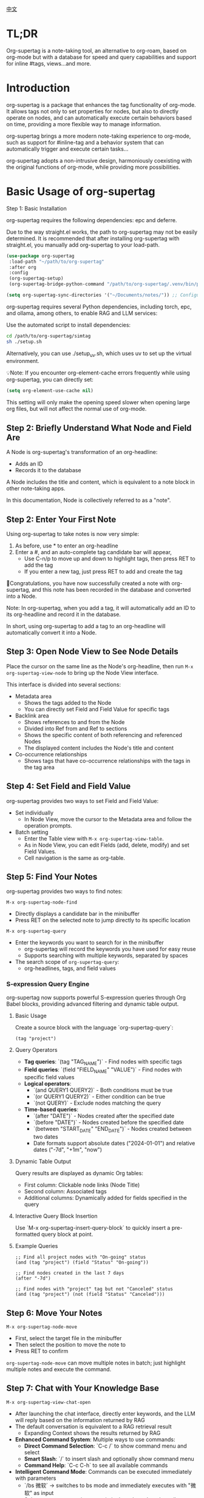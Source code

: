[[./README_CN.org][中文]]

* TL;DR
Org-supertag is a note-taking tool, an alternative to org-roam, based on org-mode but with a database for speed and query capabilities and support for inline #tags, views...and more.

* Introduction

org-supertag is a package that enhances the tag functionality of org-mode. It allows tags not only to set properties for nodes, but also to directly operate on nodes, and can automatically execute certain behaviors based on time, providing a more flexible way to manage information.

org-supertag brings a more modern note-taking experience to org-mode, such as support for #inline-tag and a behavior system that can automatically trigger and execute certain tasks...

org-supertag adopts a non-intrusive design, harmoniously coexisting with the original functions of org-mode, while providing more possibilities.

* Basic Usage of org-supertag
Step 1: Basic Installation

org-supertag requires the following dependencies: epc and deferre. 

Due to the way straight.el works, the path to org-supertag may not be easily determined. It is recommended that after installing org-supertag with straight.el, you manually add org-supertag to your load-path.

#+begin_src emacs-lisp
(use-package org-supertag
 :load-path "~/path/to/org-supertag"
 :after org
 :config
 (org-supertag-setup)
 (org-supertag-bridge-python-command "/path/to/org-supertag/.venv/bin/python3")) ;<= Use your .venv path

(setq org-supertag-sync-directories '("~/Documents/notes/")) ;; Configure sync directories
#+end_src

org-supertag requires several Python dependencies, including torch, epc, and ollama, among others, to enable RAG and LLM services:

Use the automated script to install dependencies:
#+begin_src bash
cd /path/to/org-supertag/simtag
sh ./setup.sh
#+end_src

Alternatively, you can use ./setup_uv.sh, which uses uv to set up the virtual environment.

💡Note: If you encounter org-element-cache errors frequently while using org-supertag, you can directly set:

#+begin_src emacs-lisp
(setq org-element-use-cache nil)
#+end_src

This setting will only make the opening speed slower when opening large org files, but will not affect the normal use of org-mode.

** Step 2: Briefly Understand What Node and Field Are
A Node is org-supertag's transformation of an org-headline:
- Adds an ID
- Records it to the database

A Node includes the title and content, which is equivalent to a note block in other note-taking apps.

In this documentation, Node is collectively referred to as a "note".
** Step 2: Enter Your First Note

Using org-supertag to take notes is now very simple:

1. As before, use * to enter an org-headline
2. Enter a #, and an auto-complete tag candidate bar will appear,
   - Use C-n/p to move up and down to highlight tags, then press RET to add the tag
   - If you enter a new tag, just press RET to add and create the tag

🎉Congratulations, you have now successfully created a note with org-supertag, and this note has been recorded in the database and converted into a Node.

Note: In org-supertag, when you add a tag, it will automatically add an ID to its org-headline and record it in the database.

In short, using org-supertag to add a tag to an org-headline will automatically convert it into a Node.

** Step 3: Open Node View to See Node Details

Place the cursor on the same line as the Node's org-headline, then run ~M-x org-supertag-view-node~ to bring up the Node View interface.

This interface is divided into several sections:
- Metadata area
  - Shows the tags added to the Node
  - You can directly set Field and Field Value for specific tags
- Backlink area
  - Shows references to and from the Node
  - Divided into Ref from and Ref to sections
  - Shows the specific content of both referencing and referenced Nodes
  - The displayed content includes the Node's title and content
- Co-occurrence relationships
  - Shows tags that have co-occurrence relationships with the tags in the tag area
    
** Step 4: Set Field and Field Value

org-supertag provides two ways to set Field and Field Value:

- Set individually
  - In Node View, move the cursor to the Metadata area and follow the operation prompts.

- Batch setting
  - Enter the Table view with ~M-x org-supertag-view-table~.
  - As in Node View, you can edit Fields (add, delete, modify) and set Field Values.
  - Cell navigation is the same as org-table.

** Step 5: Find Your Notes

org-supertag provides two ways to find notes: 

~M-x org-supertag-node-find~
- Directly displays a candidate bar in the minibuffer
- Press RET on the selected note to jump directly to its specific location

~M-x org-supertag-query~
- Enter the keywords you want to search for in the minibuffer
  - org-supertag will record the keywords you have used for easy reuse
  - Supports searching with multiple keywords, separated by spaces
- The search scope of ~org-supertag-query~:
  - org-headlines, tags, and field values

*** S-expression Query Engine
org-supertag now supports powerful S-expression queries through Org Babel blocks, providing advanced filtering and dynamic table output.

**** Basic Usage
Create a source block with the language `org-supertag-query`:

#+begin_src org-supertag-query :results raw
(tag "project")
#+end_src

**** Query Operators
- **Tag queries**: `(tag "TAG_NAME")` - Find nodes with specific tags
- **Field queries**: `(field "FIELD_NAME" "VALUE")` - Find nodes with specific field values
- **Logical operators**: 
  - `(and QUERY1 QUERY2)` - Both conditions must be true
  - `(or QUERY1 QUERY2)` - Either condition can be true  
  - `(not QUERY)` - Exclude nodes matching the query
- **Time-based queries**:
  - `(after "DATE")` - Nodes created after the specified date
  - `(before "DATE")` - Nodes created before the specified date
  - `(between "START_DATE" "END_DATE")` - Nodes created between two dates
  - Date formats support absolute dates ("2024-01-01") and relative dates ("-7d", "+1m", "now")

**** Dynamic Table Output
Query results are displayed as dynamic Org tables:
- First column: Clickable node links (Node Title)
- Second column: Associated tags
- Additional columns: Dynamically added for fields specified in the query

**** Interactive Query Block Insertion
Use `M-x org-supertag-insert-query-block` to quickly insert a pre-formatted query block at point.

**** Example Queries
#+begin_src org-supertag-query :results raw
;; Find all project nodes with "On-going" status
(and (tag "project") (field "Status" "On-going"))

;; Find nodes created in the last 7 days
(after "-7d")

;; Find nodes with "project" tag but not "Canceled" status
(and (tag "project") (not (field "Status" "Canceled")))
#+end_src

** Step 6: Move Your Notes
~M-x org-supertag-node-move~
- First, select the target file in the minibuffer
- Then select the position to move the note to
- Press RET to confirm

~org-supertag-node-move~ can move multiple notes in batch; just highlight multiple notes and execute the command.

** Step 7: Chat with Your Knowledge Base
~M-x org-supertag-view-chat-open~

- After launching the chat interface, directly enter keywords, and the LLM will reply based on the information returned by RAG
- The default conversation is equivalent to a RAG retrieval result
  - Expanding Context shows the results returned by RAG
- **Enhanced Command System**: Multiple ways to use commands:
  - **Direct Command Selection**: `C-c /` to show command menu and select
  - **Smart Slash**: `/` to insert slash and optionally show command menu
  - **Command Help**: `C-c C-h` to see all available commands
- **Intelligent Command Mode**: Commands can be executed immediately with parameters
  - `/bs 微软` → switches to bs mode and immediately executes with "微软" as input
  - Subsequent conversations remain in the selected mode until `/default`
- Enter /commands to see what commands are available
  - Enter a command directly to enter the corresponding chat mode
- Enter /define to customize chat modes
  - **Multiple Formats Supported**: 
    - `/define name "prompt content"`
    - `/define name` (empty prompt)
    - `/define "name" "prompt"` (both quoted)
  - Syntax validation with helpful error messages

* Advanced Usage of org-supertag
** Multiple Views, Multiple Usages
*** Discovery View
~M-x org-supertag-view-discover~

- Provides a tag-based discovery mechanism, giving a sense of exploration when browsing the knowledge base
- Multiple tags can be added as filter conditions
- Filter conditions can be dynamically added or removed

[[./picture/figure13.gif]]

*** Kanban View
~M-x org-supertag-view-kanban~

- Automatically generates a multi-column view based on a tag's Field and Field Value, similar to Trello
- Notes are presented as cards
- Move cards: you can press h/l on the card to move it left/right, or RET to modify the corresponding Field Value

⚠️ Currently, only one Field in a tag can be used to generate columns
⚠️ Since the borders are generated by characters, if there are too many columns and they exceed the width of the current Emacs window, the style will be broken. I don't know how to solve this problem yet. If anyone has experience, please teach me, thank you 🙏.

*** Table View
As mentioned above, not repeated here.
*** Column View
~M-x org-supertag-view-column~

- Compare nodes under different tag combinations at the same time, intuitively analyze differences
- Dynamically add or remove comparison columns to meet diverse needs
- Support adding additional tags to columns to deepen the comparison dimension
- Full keyboard support

[[./picture/figure15.gif]]

** Advanced Query Capabilities

org-supertag provides powerful query capabilities that go beyond simple keyword search, enabling complex data filtering and analysis.

*** S-expression Query Engine
The S-expression query engine allows you to create complex queries using a Lisp-like syntax:

**** Complex Query Examples
#+begin_src org-supertag-query :results raw
;; Find all urgent projects that are not completed
(and (tag "project") 
     (field "Priority" "High") 
     (not (field "Status" "Completed")))

;; Find nodes created in the last month with specific tags
(and (after "-1m") 
     (or (tag "research") (tag "development")))

;; Find nodes with multiple field conditions
(and (field "Department" "Engineering")
     (field "Status" "Active")
     (before "2024-12-31"))
#+end_src

**** Enhanced Interactive Query Context
The interactive query interface now provides more intelligent context snippets:
- When keywords match field names or values, the context displays `Field [FIELD_NAME]: FIELD_VALUE`
- This prioritizes relevant field information over general content snippets
- Makes it easier to understand why a node matched your search criteria

*** Query History and Reusability
- Query history is automatically saved and can be reused
- Frequently used queries are prioritized in the history
- Supports both keyword-based and S-expression queries in the same interface

** Embed Blocks

Org SuperTag now supports embed blocks, allowing you to include content from other nodes or query results directly within your Org files. This feature provides automatic refresh capabilities and bidirectional synchronization.

*** Basic Usage

Embed blocks use the following syntax:

#+begin_embed_node: source_id embed_id
Content will be automatically generated here...
#+end_embed_node

*** Interactive Commands

When org-supertag-embed-mode is active, you can use:

- =C-c C-e n= :: Embed a node (shows node selection list)
- =C-c C-e s= :: Sync changes from embed block back to source
- =C-c C-e r= :: Refresh all embed blocks in current buffer
- =C-c C-e c= :: Check for source changes and refresh embed blocks
- =C-c C-e l= :: Clean up orphaned embed entries

*** Automatic Synchronization

Embed blocks now support automatic bidirectional synchronization:

- **Embed to Source**: Changes in embed blocks automatically sync back to source nodes when you save the file
- **Source to Embed**: Changes in source nodes automatically refresh embed blocks when you save the source file
- **Smart Content Merging**: Preserves source node structure (PROPERTIES, ID) while updating content
- **Conflict Prevention**: Temporarily disables auto-sync during embed operations to prevent ID conflicts

*** Advanced Features

- **Content Boundary Management**: Ensures embed blocks have consistent content boundaries and prevents next heading from being included
- **ID Conflict Prevention**: Comprehensive filtering system to prevent ID conflicts and metadata pollution
- **Debug and Recovery Tools**: Built-in debugging functions to diagnose and fix embed block issues
- **Database Management**: Automatic cleanup of orphaned entries and robust error handling

For detailed examples and configuration, see [[./DEMO_EMBED.org][Embed Blocks Demo]].

** Use the Behavior System to Form Automated Workflows

By integrating multiple operations into one tag, *achieve one-click completion of complex operations* and improve work efficiency.

[[./picture/figure6.gif]]

~M-x org-supertag-behavior-attach~ Add behavior to the current tag

~M-x org-supertag-behavior-detach~ Detach behavior from the current tag

- Tag triggers preset actions, achieving automation
The behavior system makes tags "smart", *automatically triggering preset actions when adding/removing tags* (such as changing styles, setting status, etc.).

- Behaviors can be scheduled, combined, and parameterized
Behaviors can be scheduled, used in combination, and with parameters, *making Org-mode workflows more automated and efficient*.

- Built-in behavior library and custom support
Built-in behavior library allows users to use predefined common behaviors, and also create custom behaviors. *The modular design makes it easy to share, reuse, and extend behaviors between different Org files or users*.

*** Advanced Usage of the Behavior System

Create custom behaviors by editing the ~/.emacs.d/org-supertag/org-supertag-custom-behavior.el file:

Here is an example

#+begin_src emacs-lisp
;; Register a behavior named "@urgent"
;; Parameter description:
;;   - @urgent: The name of the behavior, used to identify and reference this behavior
;;   - :trigger: Trigger condition, :on-add means trigger when adding a tag
;;   - :list: List of actions to be executed, each action is a command string
;;   - :style: Tag display style, including font and prefix icon settings
(org-supertag-behavior-register "@urgent"                 ;; Register a behavior named "@urgent"
  :trigger :on-add                                        ;; Trigger when adding a tag
  :list '("@todo=TODO"                                    ;; Set the TODO status
         "@priority=A"                                    ;; Set the priority to A
         "@deadline=today")                               ;; Set the deadline to today
  :style '(:face (:foreground "red" :weight bold)         ;; Set the tag to display in red and bold
          :prefix "🔥"))                                  ;; Display a flame icon in front of the tag
#+end_src

For more usage, please refer to [[https://github.com/yibie/org-supertag/wiki/Advance-Usage-%E2%80%90-Behavior-System-Guide][Org‐supertag Advance Usage]]

* In-depth Understanding of org-supertag

* FAQ
** Database Recovery - What to Do When Problems Occur?

If you encounter org-supertag database problems (missing tags, lost relationships, or data corruption), org-supertag provides a complete recovery suite.

*** Quick Recovery

#+begin_src emacs-lisp
;; Load the recovery tool
M-x load-file RET org-supertag-recovery.el RET

;; Start recovery
M-x org-supertag-recovery-full-suite
#+end_src

*** Recovery Options

The recovery suite provides 9 different recovery options:

1. **Diagnose database status** - Analyze the current database state
2. **Restore from backup** - Automatically find and restore from the latest backup
3. **Rebuild entire database** - Rescan all org files from scratch
4. **Rebuild tag definitions from nodes** - Recover lost tag definitions
5. **Recover field definitions from links** - Rebuild field structures
6. **Recover tag relationships from metadata** - Restore tag associations
7. **Execute full recovery workflow** - Complete step-by-step recovery
8. **View recovery status** - Monitor recovery progress
9. **Exit** - Exit the recovery suite

*** Common Recovery Scenarios

**** Scenario 1: All tags lost
#+begin_src
Symptom: org-supertag-tag-add-tag cannot complete tags
Solution: Choose option 4 "Rebuild tag definitions from nodes"
#+end_src

**** Scenario 2: Field definitions lost
#+begin_src
Symptom: Tags exist but field definitions are empty
Solution: Choose option 5 "Recover field definitions from links"
#+end_src

**** Scenario 3: Tag relationships lost
#+begin_src
Symptom: Tags exist but no co-occurrence relationships
Solution: Choose option 6 "Recover tag relationships from metadata"
#+end_src

**** Scenario 4: Complete database corruption
#+begin_src
Symptom: Database cannot load or is empty
Solution: Choose option 2 "Restore from backup" or option 3 "Rebuild entire database"
#+end_src

*** Recovery Features

- **🔍 Smart Diagnosis**: Automatically analyzes database state and provides suggestions
- **📊 Progress Tracking**: Detailed recovery status and progress monitoring
- **🔄 Safe Operations**: Automatic backup before recovery operations
- **⚡ Incremental Recovery**: Support for single-item recovery and complete reconstruction
- **🛡️ Error Handling**: Comprehensive error handling and rollback mechanisms

*** Technical Details

The recovery tool can extract data from multiple sources:
- **Node data**: Tag references in `:tags` properties
- **Link data**: Field links with `:node-field:` prefix
- **Metadata**: `tag-cooccur:` and `tag-pmi:` key-value pairs
- **Backup files**: Automatic backup file detection and restoration

For more detailed information, please refer to the included `RECOVERY_GUIDE.md`.

** What is a Node? What is a Field? Why distinguish them from org-headline and org-properties?

** Why set "co-occurrence relationships" for tags?
When a tag and another tag are applied to the same Node, there is a relationship between them called "co-occurrence".

The "co-occurrence" relationship is the most basic among all tag relationships. But what is its use?

1. In the "tag discovery view", you can filter layer by layer through co-occurrence tags
2. When managing "tag relationships", you can quickly find tags that have relationships behind them through "co-occurrence relationships"
3. ......

I think "co-occurrence" is the most wonderful phenomenon in the world. This allows us to automatically obtain meaningful connections when adding tags.

Here is the "tag co-occurrence mechanism" in org-supertag:

- In the same node, if both A and B tags are added, these two tags have a "co-occurrence relationship"
- In parent-child nodes, if the parent and child nodes are respectively tagged with A and B, from org-supertag's perspective, these two tags also have a "co-occurrence relationship"

I think this is a clever design, as it avoids repeatedly adding the same tag to nodes in the same node tree. I've tried it, it's quite tiring!

In org-supertag, the co-occurrence relationship of tags is reflected in the "views". In the README, we have already introduced several views, among which ~org-supertag-view-discover~ can use tags with "co-occurrence relationships" as filter conditions to filter nodes.


* Changelog
For details, see [[./CHANGELOG.org][CHANGELOG]]

- 2025-07-31 4.5.0 released
- 2025-07-30 4.4.0 released
- 2025-07-29 4.3.0 released
- 2025-07-27 4.2.0 released
- 2025-07-21 4.0.0 released
- 2025-05-24 3.0.2 released
- 2025-04-05 3.0.0 released
- 2025-01-13 2.0.0 released
- 2024-12-31 1.0.0 released
- 2024-12-20 0.0.2 released
- 2024-12-19 0.0.1 released

* Acknowledgments

org-supertag is deeply influenced by Tana, especially its core concept of "treating nodes as the operation objects of tags", which brings a lot of inspiration.

org-supertag is also deeply influenced by ekg and org-node:
- [[https://github.com/ahyatt/ekg/commits/develop/][ekg]] is the first note-taking tool in my eyes that is centered on tags. I once used it to record many days of diaries
- [[https://github.com/meedstrom/org-node][org-node]] deeply influenced the basic working mechanism of org-supertag with its parsing of org-mode files and the application of hash tables

* Contribution

Contributions are welcome! Please see [[file:.github/CONTRIBUTING.org][Contribution Guide]].
